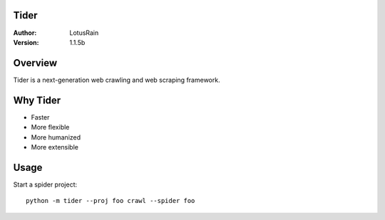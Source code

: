 Tider
======

.. image:: https://img.shields.io/badge/Linux-passing-brightgreen
   :target: https://img.shields.io/badge/Linux-passing-brightgreen
   :alt: Linux

.. image:: https://img.shields.io/badge/macOS-pending-orange
   :target: https://img.shields.io/badge/macOS-pending-orange
   :alt: macOS

.. image:: https://img.shields.io/badge/Windows-passing-brightgreen
   :target: https://img.shields.io/badge/Windows-passing-brightgreen
   :alt: Windows


:Author: LotusRain
:Version: 1.1.5b


Overview
========

Tider is a next-generation web crawling and web scraping framework.


Why Tider
========

* Faster
* More flexible
* More humanized
* More extensible


Usage
=======

Start a spider project::

    python -m tider --proj foo crawl --spider foo

